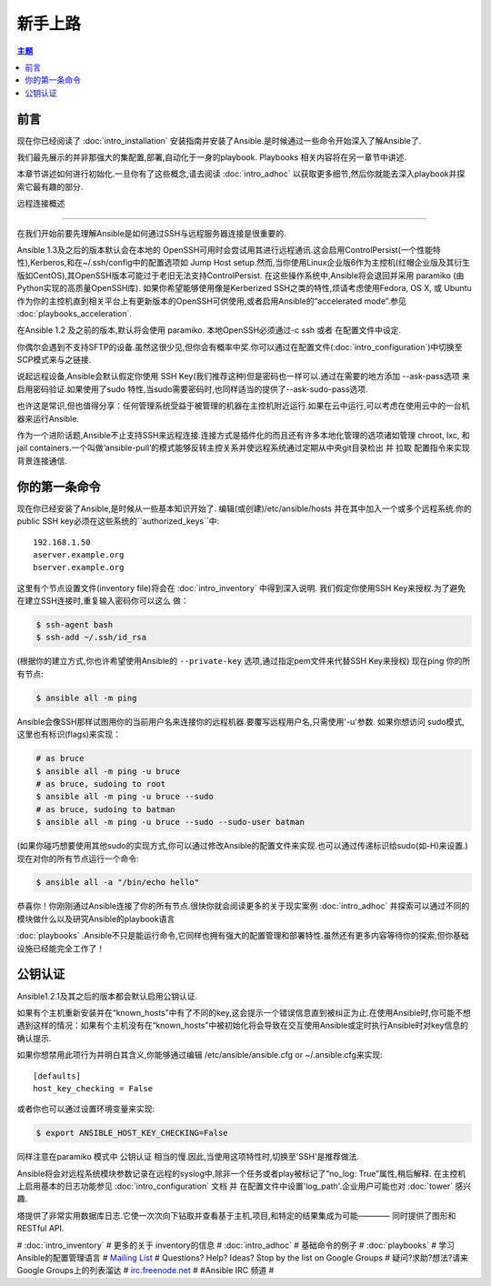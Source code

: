 新手上路
===============

.. contents:: 主题

.. _gs_about:

前言
````````

现在你已经阅读了 :doc:`intro_installation` 安装指南并安装了Ansible.是时候通过一些命令开始深入了解Ansible了.

我们最先展示的并非那强大的集配置,部署,自动化于一身的playbook.
Playbooks 相关内容将在另一章节中讲述.

本章节讲述如何进行初始化.一旦你有了这些概念,请去阅读 :doc:`intro_adhoc` 以获取更多细节,然后你就能去深入playbook并探索它最有趣的部分.

.. _remote_connection_information:

远程连接概述

`````````````````````````````

在我们开始前要先理解Ansible是如何通过SSH与远程服务器连接是很重要的.

Ansible 1.3及之后的版本默认会在本地的 OpenSSH可用时会尝试用其进行远程通讯.这会启用ControlPersist(一个性能特性),Kerberos,和在~/.ssh/config中的配置选项如 Jump Host setup.然而,当你使用Linux企业版6作为主控机(红帽企业版及其衍生版如CentOS),其OpenSSH版本可能过于老旧无法支持ControlPersist.
在这些操作系统中,Ansible将会退回并采用 paramiko (由Python实现的高质量OpenSSH库).
如果你希望能够使用像是Kerberized SSH之类的特性,烦请考虑使用Fedora, OS X, 或 Ubuntu 作为你的主控机直到相关平台上有更新版本的OpenSSH可供使用,或者启用Ansible的“accelerated mode”.参见 :doc:`playbooks_acceleration`.

在Ansible 1.2 及之前的版本,默认将会使用 paramiko. 本地OpenSSH必须通过-c ssh 或者 在配置文件中设定.

你偶尔会遇到不支持SFTP的设备.虽然这很少见,但你会有概率中奖.你可以通过在配置文件(:doc:`intro_configuration`)中切换至 SCP模式来与之链接.

说起远程设备,Ansible会默认假定你使用 SSH Key(我们推荐这种)但是密码也一样可以.通过在需要的地方添加 --ask-pass选项 来启用密码验证.如果使用了sudo 特性,当sudo需要密码时,也同样适当的提供了--ask-sudo-pass选项.

也许这是常识,但也值得分享：任何管理系统受益于被管理的机器在主控机附近运行.如果在云中运行,可以考虑在使用云中的一台机器来运行Ansible.

作为一个进阶话题,Ansible不止支持SSH来远程连接.连接方式是插件化的而且还有许多本地化管理的选项诸如管理 chroot, lxc, 和 jail containers.一个叫做‘ansible-pull’的模式能够反转主控关系并使远程系统通过定期从中央git目录检出 并 拉取 配置指令来实现背景连接通信.

.. _你的_第一条_命令:

你的第一条命令
```````````````````

现在你已经安装了Ansible,是时候从一些基本知识开始了.
编辑(或创建)/etc/ansible/hosts 并在其中加入一个或多个远程系统.你的public SSH key必须在这些系统的``authorized_keys``中::

    192.168.1.50
    aserver.example.org
    bserver.example.org

这里有个节点设置文件(inventory file)将会在 :doc:`intro_inventory` 中得到深入说明.
我们假定你使用SSH Key来授权.为了避免在建立SSH连接时,重复输入密码你可以这么
做：

.. code-block:: bash

    $ ssh-agent bash
    $ ssh-add ~/.ssh/id_rsa

(根据你的建立方式,你也许希望使用Ansible的 ``--private-key`` 选项,通过指定pem文件来代替SSH Key来授权)
现在ping 你的所有节点:

.. code-block:: bash

   $ ansible all -m ping

Ansible会像SSH那样试图用你的当前用户名来连接你的远程机器.要覆写远程用户名,只需使用'-u'参数.
如果你想访问 sudo模式,这里也有标识(flags)来实现：

.. code-block:: bash

    # as bruce
    $ ansible all -m ping -u bruce
    # as bruce, sudoing to root
    $ ansible all -m ping -u bruce --sudo
    # as bruce, sudoing to batman
    $ ansible all -m ping -u bruce --sudo --sudo-user batman

(如果你碰巧想要使用其他sudo的实现方式,你可以通过修改Ansible的配置文件来实现.也可以通过传递标识给sudo(如-H)来设置.)
现在对你的所有节点运行一个命令:

.. code-block:: bash

   $ ansible all -a "/bin/echo hello"

恭喜你！你刚刚通过Ansible连接了你的所有节点.很快你就会阅读更多的关于现实案例 :doc:`intro_adhoc` 并探索可以通过不同的模块做什么以及研究Ansible的playbook语言

:doc:`playbooks` .Ansible不只是能运行命令,它同样也拥有强大的配置管理和部署特性.虽然还有更多内容等待你的探索,但你基础设施已经能完全工作了！

.. _a_note_about_host_key_checking:

公钥认证
`````````````````

Ansible1.2.1及其之后的版本都会默认启用公钥认证.

如果有个主机重新安装并在“known_hosts”中有了不同的key,这会提示一个错误信息直到被纠正为止.在使用Ansible时,你可能不想遇到这样的情况：如果有个主机没有在“known_hosts”中被初始化将会导致在交互使用Ansible或定时执行Ansible时对key信息的确认提示.

如果你想禁用此项行为并明白其含义,你能够通过编辑 /etc/ansible/ansible.cfg or ~/.ansible.cfg来实现::

    [defaults]
    host_key_checking = False

或者你也可以通过设置环境变量来实现:

.. code-block:: bash

    $ export ANSIBLE_HOST_KEY_CHECKING=False

同样注意在paramiko 模式中 公钥认证 相当的慢.因此,当使用这项特性时,切换至'SSH'是推荐做法.

.. _a_note_about_logging:

Ansible将会对远程系统模块参数记录在远程的syslog中,除非一个任务或者play被标记了“no_log: True”属性,稍后解释.
在主控机上启用基本的日志功能参见 :doc:`intro_configuration` 文档 并 在配置文件中设置'log_path'.企业用户可能也对 :doc:`tower` 感兴趣.

塔提供了非常实用数据库日志.它使一次次向下钻取并查看基于主机,项目,和特定的结果集成为可能———— 同时提供了图形和 RESTful API.


.. seealso::

   :doc:`intro_inventory`
       More information about inventory
   :doc:`intro_adhoc`
       Examples of basic commands
   :doc:`playbooks`
       Learning Ansible's configuration management language
   `Mailing List <http://groups.google.com/group/ansible-project>`_
       Questions? Help? Ideas?  Stop by the list on Google Groups
   `irc.freenode.net <http://irc.freenode.net>`_
       #ansible IRC chat channel

.. 同样参见::

#   :doc:`intro_inventory`
#       更多的关于 inventory的信息
#   :doc:`intro_adhoc`
#       基础命令的例子
#   :doc:`playbooks`
#       学习 Ansible的配置管理语言
#   `Mailing List <http://groups.google.com/group/ansible-project>`_
#       Questions? Help? Ideas?  Stop by the list on Google Groups
#       疑问?求助?想法?请来Google Groups上的列表溜达
#   `irc.freenode.net <http://irc.freenode.net>`_
#       #Ansible IRC 频道
#
